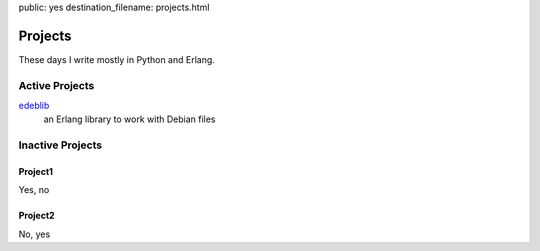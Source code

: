 public: yes
destination_filename: projects.html

Projects
========

These days I write mostly in Python and Erlang.


Active Projects
---------------

`edeblib <projects/edeblib.html>`_
    an Erlang library to work with Debian files

Inactive Projects
-----------------

Project1
````````

Yes, no

Project2
````````

No, yes
